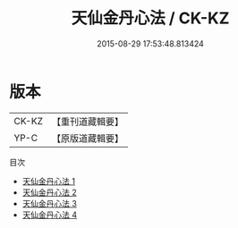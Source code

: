 #+TITLE: 天仙金丹心法 / CK-KZ

#+DATE: 2015-08-29 17:53:48.813424
* 版本
 |     CK-KZ|【重刊道藏輯要】|
 |      YP-C|【原版道藏輯要】|
目次
 - [[file:KR5i0056_001.txt][天仙金丹心法 1]]
 - [[file:KR5i0056_002.txt][天仙金丹心法 2]]
 - [[file:KR5i0056_003.txt][天仙金丹心法 3]]
 - [[file:KR5i0056_004.txt][天仙金丹心法 4]]
